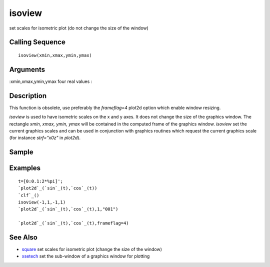 


isoview
=======

set scales for isometric plot (do not change the size of the window)



Calling Sequence
~~~~~~~~~~~~~~~~


::

    isoview(xmin,xmax,ymin,ymax)




Arguments
~~~~~~~~~

:xmin,xmax,ymin,ymax four real values
:



Description
~~~~~~~~~~~

This function is obsolete, use preferably the `frameflag=4` plot2d
option which enable window resizing.

`isoview` is used to have isometric scales on the x and y axes. It
does not change the size of the graphics window. The rectangle `xmin,
xmax, ymin, ymax` will be contained in the computed frame of the
graphics window. `isoview` set the current graphics scales and can be
used in conjunction with graphics routines which request the current
graphics scale (for instance `strf="x0z"` in `plot2d`).



Sample
~~~~~~



Examples
~~~~~~~~


::

    t=[0:0.1:2*%pi]';
    `plot2d`_(`sin`_(t),`cos`_(t))
    `clf`_()
    isoview(-1,1,-1,1)
    `plot2d`_(`sin`_(t),`cos`_(t),1,"001")
    
    `plot2d`_(`sin`_(t),`cos`_(t),frameflag=4)




See Also
~~~~~~~~


+ `square`_ set scales for isometric plot (change the size of the
  window)
+ `xsetech`_ set the sub-window of a graphics window for plotting


.. _square: square.html
.. _xsetech: xsetech.html


